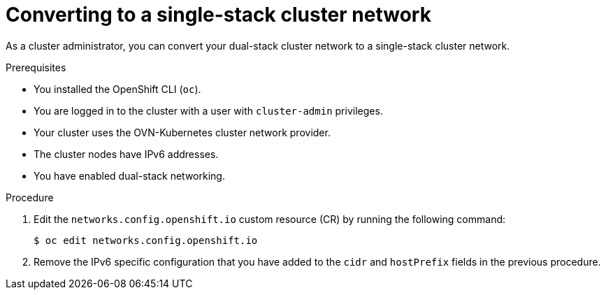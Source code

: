 :_content-type: PROCEDURE
[id="nw-dual-stack-convert-back-single-stack_{context}"]
= Converting to a single-stack cluster network

As a cluster administrator, you can convert your dual-stack cluster network to a single-stack cluster network.

.Prerequisites

* You installed the OpenShift CLI (`oc`).
* You are logged in to the cluster with a user with `cluster-admin` privileges.
* Your cluster uses the OVN-Kubernetes cluster network provider.
* The cluster nodes have IPv6 addresses.
* You have enabled dual-stack networking.

.Procedure

. Edit the `networks.config.openshift.io` custom resource (CR) by running the
following command:
+
[source,terminal]
----
$ oc edit networks.config.openshift.io
----

. Remove the IPv6 specific configuration that you have added to the `cidr` and `hostPrefix` fields in the previous procedure.

